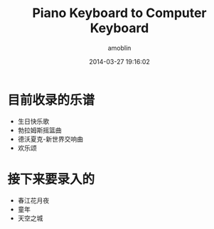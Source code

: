 #+TITLE: Piano Keyboard to Computer Keyboard
#+AUTHOR: amoblin
#+EMAIL: amoblin@gmail.com
#+DATE: 2014-03-27 19:16:02
#+OPTIONS: ^:{}

* 目前收录的乐谱
- 生日快乐歌
- 勃拉姆斯摇篮曲
- 德沃夏克-新世界交响曲
- 欢乐颂

* 接下来要录入的
- 春江花月夜
- 童年
- 天空之城
